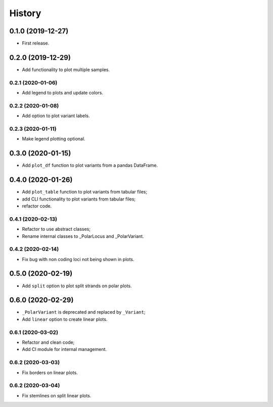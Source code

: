 =======
History
=======

0.1.0 (2019-12-27)
==================

* First release.

0.2.0 (2019-12-29)
==================

* Add functionality to plot multiple samples.

0.2.1 (2020-01-06)
------------------

* Add legend to plots and update colors.

0.2.2 (2020-01-08)
------------------

* Add option to plot variant labels.

0.2.3 (2020-01-11)
------------------

* Make legend plotting optional.

0.3.0 (2020-01-15)
==================

* Add ``plot_df`` function to plot variants from a pandas DataFrame.

0.4.0 (2020-01-26)
==================

* Add ``plot_table`` function to plot variants from tabular files;
* add CLI functionality to plot variants from tabular files;
* refactor code.

0.4.1 (2020-02-13)
------------------

* Refactor to use abstract classes;
* Rename internal classes to _PolarLocus and _PolarVariant.

0.4.2 (2020-02-14)
------------------

* Fix bug with non coding loci not being shown in plots.

0.5.0 (2020-02-19)
==================

* Add ``split`` option to plot split strands on polar plots.

0.6.0 (2020-02-29)
==================

* ``_PolarVariant`` is deprecated and replaced by ``_Variant``;
* Add ``linear`` option to create linear plots.

0.6.1 (2020-03-02)
------------------

* Refactor and clean code;
* Add CI module for internal management.

0.6.2 (2020-03-03)
------------------

* Fix borders on linear plots.

0.6.2 (2020-03-04)
------------------

* Fix stemlines on split linear plots.
